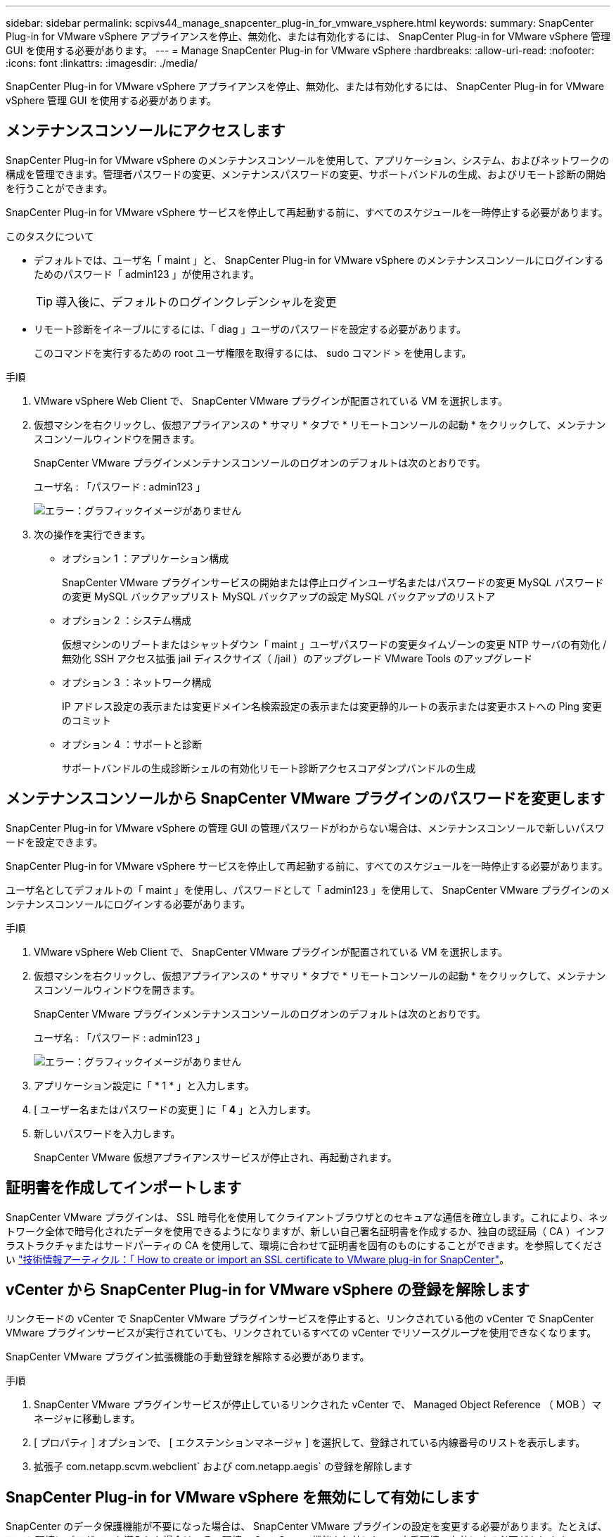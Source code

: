 ---
sidebar: sidebar 
permalink: scpivs44_manage_snapcenter_plug-in_for_vmware_vsphere.html 
keywords:  
summary: SnapCenter Plug-in for VMware vSphere アプライアンスを停止、無効化、または有効化するには、 SnapCenter Plug-in for VMware vSphere 管理 GUI を使用する必要があります。 
---
= Manage SnapCenter Plug-in for VMware vSphere
:hardbreaks:
:allow-uri-read: 
:nofooter: 
:icons: font
:linkattrs: 
:imagesdir: ./media/


[role="lead"]
SnapCenter Plug-in for VMware vSphere アプライアンスを停止、無効化、または有効化するには、 SnapCenter Plug-in for VMware vSphere 管理 GUI を使用する必要があります。



== メンテナンスコンソールにアクセスします

SnapCenter Plug-in for VMware vSphere のメンテナンスコンソールを使用して、アプリケーション、システム、およびネットワークの構成を管理できます。管理者パスワードの変更、メンテナンスパスワードの変更、サポートバンドルの生成、およびリモート診断の開始を行うことができます。

SnapCenter Plug-in for VMware vSphere サービスを停止して再起動する前に、すべてのスケジュールを一時停止する必要があります。

.このタスクについて
* デフォルトでは、ユーザ名「 maint 」と、 SnapCenter Plug-in for VMware vSphere のメンテナンスコンソールにログインするためのパスワード「 admin123 」が使用されます。
+

TIP: 導入後に、デフォルトのログインクレデンシャルを変更

* リモート診断をイネーブルにするには、「 diag 」ユーザのパスワードを設定する必要があります。
+
このコマンドを実行するための root ユーザ権限を取得するには、 sudo コマンド > を使用します。



.手順
. VMware vSphere Web Client で、 SnapCenter VMware プラグインが配置されている VM を選択します。
. 仮想マシンを右クリックし、仮想アプライアンスの * サマリ * タブで * リモートコンソールの起動 * をクリックして、メンテナンスコンソールウィンドウを開きます。
+
SnapCenter VMware プラグインメンテナンスコンソールのログオンのデフォルトは次のとおりです。

+
ユーザ名 : 「パスワード : admin123 」

+
image:scpivs44_image11.png["エラー：グラフィックイメージがありません"]

. 次の操作を実行できます。
+
** オプション 1 ：アプリケーション構成
+
SnapCenter VMware プラグインサービスの開始または停止ログインユーザ名またはパスワードの変更 MySQL パスワードの変更 MySQL バックアップリスト MySQL バックアップの設定 MySQL バックアップのリストア

** オプション 2 ：システム構成
+
仮想マシンのリブートまたはシャットダウン「 maint 」ユーザパスワードの変更タイムゾーンの変更 NTP サーバの有効化 / 無効化 SSH アクセス拡張 jail ディスクサイズ（ /jail ）のアップグレード VMware Tools のアップグレード

** オプション 3 ：ネットワーク構成
+
IP アドレス設定の表示または変更ドメイン名検索設定の表示または変更静的ルートの表示または変更ホストへの Ping 変更のコミット

** オプション 4 ：サポートと診断
+
サポートバンドルの生成診断シェルの有効化リモート診断アクセスコアダンプバンドルの生成







== メンテナンスコンソールから SnapCenter VMware プラグインのパスワードを変更します

SnapCenter Plug-in for VMware vSphere の管理 GUI の管理パスワードがわからない場合は、メンテナンスコンソールで新しいパスワードを設定できます。

SnapCenter Plug-in for VMware vSphere サービスを停止して再起動する前に、すべてのスケジュールを一時停止する必要があります。

ユーザ名としてデフォルトの「 maint 」を使用し、パスワードとして「 admin123 」を使用して、 SnapCenter VMware プラグインのメンテナンスコンソールにログインする必要があります。

.手順
. VMware vSphere Web Client で、 SnapCenter VMware プラグインが配置されている VM を選択します。
. 仮想マシンを右クリックし、仮想アプライアンスの * サマリ * タブで * リモートコンソールの起動 * をクリックして、メンテナンスコンソールウィンドウを開きます。
+
SnapCenter VMware プラグインメンテナンスコンソールのログオンのデフォルトは次のとおりです。

+
ユーザ名 : 「パスワード : admin123 」

+
image:scpivs44_image29.jpg["エラー：グラフィックイメージがありません"]

. アプリケーション設定に「 * 1 * 」と入力します。
. [ ユーザー名またはパスワードの変更 ] に「 *4* 」と入力します。
. 新しいパスワードを入力します。
+
SnapCenter VMware 仮想アプライアンスサービスが停止され、再起動されます。





== 証明書を作成してインポートします

SnapCenter VMware プラグインは、 SSL 暗号化を使用してクライアントブラウザとのセキュアな通信を確立します。これにより、ネットワーク全体で暗号化されたデータを使用できるようになりますが、新しい自己署名証明書を作成するか、独自の認証局（ CA ）インフラストラクチャまたはサードパーティの CA を使用して、環境に合わせて証明書を固有のものにすることができます。を参照してください https://kb.netapp.com/Advice_and_Troubleshooting/Data_Protection_and_Security/SnapCenter/How_to_create_and_or_import_an_SSL_certificate_to_SnapCenter_Plug-in_for_VMware_vSphere_(SCV)["技術情報アーティクル：「 How to create or import an SSL certificate to VMware plug-in for SnapCenter"^]。



== vCenter から SnapCenter Plug-in for VMware vSphere の登録を解除します

リンクモードの vCenter で SnapCenter VMware プラグインサービスを停止すると、リンクされている他の vCenter で SnapCenter VMware プラグインサービスが実行されていても、リンクされているすべての vCenter でリソースグループを使用できなくなります。

SnapCenter VMware プラグイン拡張機能の手動登録を解除する必要があります。

.手順
. SnapCenter VMware プラグインサービスが停止しているリンクされた vCenter で、 Managed Object Reference （ MOB ）マネージャに移動します。
. [ プロパティ ] オプションで、 [ エクステンションマネージャ ] を選択して、登録されている内線番号のリストを表示します。
. 拡張子 com.netapp.scvm.webclient` および com.netapp.aegis` の登録を解除します




== SnapCenter Plug-in for VMware vSphere を無効にして有効にします

SnapCenter のデータ保護機能が不要になった場合は、 SnapCenter VMware プラグインの設定を変更する必要があります。たとえば、テスト環境にプラグインを導入した場合は、その環境で SnapCenter 機能を無効にして、本番環境で有効にする必要があります。

.作業を開始する前に
* 管理者権限が必要です。
* 実行中の SnapCenter ジョブがないことを確認します。


SnapCenter VMware プラグインを無効にすると、すべてのリソースグループが中断され、プラグインが vCenter で拡張機能として登録解除されます。

SnapCenter VMware プラグインを有効にすると、プラグインが vCenter で拡張機能として登録され、すべてのリソースグループが本番モードになり、すべてのスケジュールが有効になります。

.手順
. オプション： SnapCenter VMware プラグインの MySQL リポジトリを新しい仮想アプライアンスにリストアする場合にバックアップします。
+
link:scpivs44_back_up_the_snapcenter_plug-in_for_vmware_vsphere_mysql_database.html["SnapCenter Plug-in for VMware vSphere MySQL データベースをバックアップします"]。

. 「 https://<OVA-IP-address>:8080` 」の形式で、 SnapCenter VMware プラグイン管理 GUI にログインします。
+
プラグインの導入時に、 SnapCenter VMware プラグインの IP が表示されます。

. 左側のナビゲーションペインで * Configuration * をクリックし、次に * Plug-in Details * セクションの Service オプションの選択を解除してプラグインを無効にします。
. 選択を確定します。
+
** SnapCenter VMware プラグインのみを使用して VM 整合性のあるバックアップを実行した場合
+
プラグインが無効になっており、これ以上の操作は必要ありません。

** SnapCenter VMware プラグインを使用してアプリケーションと整合性のあるバックアップを実行した場合
+
プラグインが無効になっているため、さらにクリーンアップする必要があります。

+
... VMware vSphere にログインします。
... VM の電源をオフにしてから削除します。
... 左側のナビゲータ画面で、 SnapCenter VMware プラグインのインスタンス（仮想アプライアンスの導入時に使用された「 .ova 」ファイルの名前）を右クリックし、「ディスクから削除」を選択します。
... SnapCenter にログインして、 vSphere ホストを削除します。








== SnapCenter Plug-in for VMware vSphere を削除します

SnapCenter のデータ保護機能を使用する必要がなくなった場合は、 SnapCenter VMware プラグインを無効にして vCenter から登録を解除し、 vCenter から SnapCenter VMware プラグインを削除して、残りのファイルを手動で削除する必要があります。

.作業を開始する前に
* 管理者権限が必要です。
* 実行中の SnapCenter ジョブがないことを確認します。


.手順
. 「 https://<OVA-IP-address>:8080` 」の形式で、 SnapCenter VMware プラグイン管理 GUI にログインします。
+
プラグインの導入時に、 SnapCenter VMware プラグインの IP が表示されます。

. 左側のナビゲーションペインで * Configuration * をクリックし、次に * Plug-in Details * セクションの Service オプションの選択を解除してプラグインを無効にします。
. VMware vSphere にログインします。
. 左側のナビゲータ画面で、 SnapCenter VMware プラグインのインスタンス（仮想アプライアンスの導入時に使用された「 .ova 」ファイルの名前）を右クリックし、「ディスクから削除」を選択します。
. vCenter Server の /etc/vmware/vsphere-client-serenity com.netapp.scvm.webclient-4.5.0.5942045/plugins` フォルダにある次のファイルを手動で削除します。
+
VSC-httpclient3-security.jar 'CV-api-model.jar 'CVM_WebUI_service.jar 'CVM_WebUI_ui.war 'gson -2.5.jar

. SnapCenter VMware プラグインを使用して、アプリケーションと整合性のあるバックアップを作成する他の SnapCenter プラグインをサポートしていた場合は、 SnapCenter にログインして vSphere ホストを削除してください。


仮想アプライアンスは導入されますが、 SnapCenter VMware プラグインは削除されます。

SnapCenter VMware プラグインのホスト VM を削除したあと、ローカルの vCenter キャッシュが更新されるまでプラグインが vCenter に表示されたままになる場合があります。ただし、プラグインが削除されたため、そのホストでは SnapCenter の VMware vSphere 処理を実行できません。ローカルの vCenter キャッシュを更新する場合は、先に SnapCenter の VMware プラグインの設定ページでアプライアンスが無効状態になっていることを確認してから、 vCenter の Web Client Service を再起動してください。
